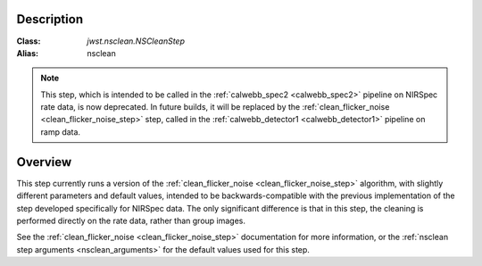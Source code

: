 Description
===========

:Class: `jwst.nsclean.NSCleanStep`
:Alias: nsclean

.. note::

   This step, which is intended to be called in the
   :ref:`calwebb_spec2 <calwebb_spec2>` pipeline on NIRSpec rate data,
   is now deprecated.  In future builds, it will be replaced by
   the :ref:`clean_flicker_noise <clean_flicker_noise_step>`
   step, called in the :ref:`calwebb_detector1 <calwebb_detector1>`
   pipeline on ramp data.

Overview
========
This step currently runs a version of the
:ref:`clean_flicker_noise <clean_flicker_noise_step>` algorithm,
with slightly different parameters and default values, intended
to be backwards-compatible with the previous implementation of
the step developed specifically for NIRSpec data. The only
significant difference is that in this step, the cleaning is
performed directly on the rate data, rather than group images.

See the :ref:`clean_flicker_noise <clean_flicker_noise_step>`
documentation for more information, or the
:ref:`nsclean step arguments <nsclean_arguments>` for the default
values used for this step.
